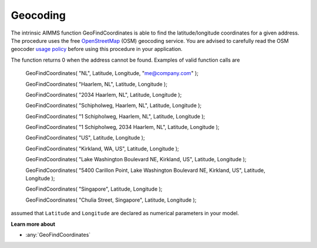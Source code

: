 

.. _Network_Geocoding:


Geocoding
=========

The intrinsic AIMMS function GeoFindCoordinates is able to find the latitude/longitude coordinates for a given address. The procedure uses the free `OpenStreetMap <https://www.openstreetmap.org>`_ (OSM) geocoding service. You are advised to carefully read the OSM geocoder `usage policy <https://wiki.openstreetmap.org/wiki/Nominatim#Usage_Policy>`_ before using this procedure in your application.



The function returns 0 when the address cannot be found. Examples of valid function calls are



  GeoFindCoordinates( "NL", Latitude, Longitude, "me@company.com" );

  GeoFindCoordinates( "Haarlem, NL", Latitude, Longitude );

  GeoFindCoordinates( "2034 Haarlem, NL", Latitude, Longitude );

  GeoFindCoordinates( "Schipholweg, Haarlem, NL", Latitude, Longitude );

  GeoFindCoordinates( "1 Schipholweg, Haarlem, NL", Latitude, Longitude );

  GeoFindCoordinates( "1 Schipholweg, 2034 Haarlem, NL", Latitude, Longitude );

  



  GeoFindCoordinates( "US", Latitude, Longitude );

  GeoFindCoordinates( "Kirkland, WA, US", Latitude, Longitude );

  GeoFindCoordinates( "Lake Washington Boulevard NE, Kirkland, US", Latitude, Longitude );

  GeoFindCoordinates( "5400 Carillon Point, Lake Washington Boulevard NE, Kirkland, US", Latitude, Longitude );

  

  GeoFindCoordinates( "Singapore", Latitude, Longitude );

  GeoFindCoordinates( "Chulia Street, Singapore", Latitude, Longitude );



assumed that ``Latitude``  and ``Longitude``  are declared as numerical parameters in your model.



**Learn more about** 



*	:any:`GeoFindCoordinates`
